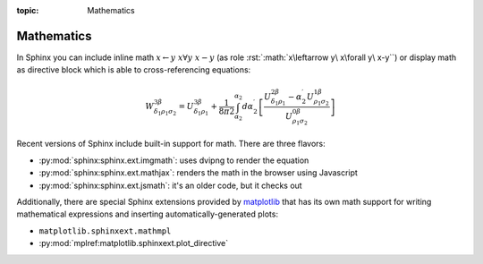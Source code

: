 :topic: Mathematics

.. index::
   triple: Sphinx; Syntax; Mathematics

Mathematics
###########

In Sphinx you can include inline math :math:`x\leftarrow y\ x\forall y\ x-y`
(as role :rst:`:math:`x\leftarrow y\ x\forall y\ x-y``) or display math as
directive block which is able to cross-referencing equations:

.. math::

   W^{3\beta}_{\delta_1 \rho_1 \sigma_2}
   = U^{3\beta}_{\delta_1 \rho_1}
   + \frac{1}{8 \pi 2} \int^{\alpha_2}_{\alpha_2} d \alpha^\prime_2 \left[
       \frac{
         U^{2\beta}_{\delta_1 \rho_1}
         - \alpha^\prime_2U^{1\beta}_{\rho_1 \sigma_2}
       }{U^{0\beta}_{\rho_1 \sigma_2}}\right
     ]

.. rst:directive:: math

   To include math in your document, just use the :rst:`.. math::` directive.
   For more details, see :rst:dir:`sphinx:math` directive.

   :the example:

      .. literalinclude:: mathematics-simple-example.rsti
         :end-before: .. Local variables:
         :language: rst
         :linenos:

   :which gives:

      .. include:: mathematics-simple-example.rsti

.. rst:role:: math:numref

   The math domain (name **math**) provides the role
   :rst:`:math:numref:`label`` which is for cross-referencing equations
   defined by :rst:`.. math::` directive via their label.
   For more details, see :rst:role:`sphinx:math:numref` role.

   :the example:

      .. literalinclude:: mathematics-label-example.rsti
         :end-before: .. Local variables:
         :language: rst
         :linenos:

   :which gives:

      .. include:: mathematics-label-example.rsti

   When the equation is only one line of text, it can also be given
   as a directive argument (as used in Euler's identity above).
   
.. rst:role:: eq

   The role :rst:`:eq:`euler`` is the same as :rst:`:math:numref:`euler``.
   For more details, see :rst:role:`sphinx:eq` role.

Recent versions of Sphinx include built-in support for math.
There are three flavors:

* :py:mod:`sphinx:sphinx.ext.imgmath`: uses dvipng to render the equation
* :py:mod:`sphinx:sphinx.ext.mathjax`: renders the math in the browser using Javascript
* :py:mod:`sphinx:sphinx.ext.jsmath`: it's an older code, but it checks out

Additionally, there are special Sphinx extensions provided by
`matplotlib <https://matplotlib.org/>`_ that has its own math
support for writing mathematical expressions and inserting
automatically-generated plots:

* ``matplotlib.sphinxext.mathmpl``
* :py:mod:`mplref:matplotlib.sphinxext.plot_directive`

.. seealso::

   See :doc:`../extensions/matplotlib` for more details
   about the Sphinx matplotlib extensions with examples.

.. Local variables:
   coding: utf-8
   mode: text
   mode: rst
   End:
   vim: fileencoding=utf-8 filetype=rst :
